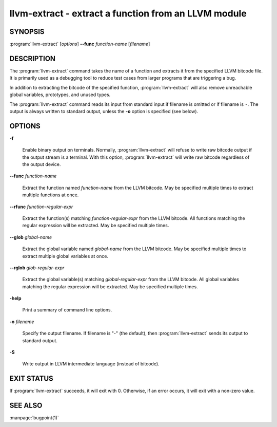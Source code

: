 llvm-extract - extract a function from an LLVM module
=====================================================

.. program:: llvm-extract

SYNOPSIS
--------

:program:`llvm-extract` [*options*] **--func** *function-name* [*filename*]

DESCRIPTION
-----------

The :program:`llvm-extract` command takes the name of a function and extracts
it from the specified LLVM bitcode file.  It is primarily used as a debugging
tool to reduce test cases from larger programs that are triggering a bug.

In addition to extracting the bitcode of the specified function,
:program:`llvm-extract` will also remove unreachable global variables,
prototypes, and unused types.

The :program:`llvm-extract` command reads its input from standard input if
filename is omitted or if filename is ``-``.  The output is always written to
standard output, unless the **-o** option is specified (see below).

OPTIONS
-------

**-f**

 Enable binary output on terminals.  Normally, :program:`llvm-extract` will
 refuse to write raw bitcode output if the output stream is a terminal.  With
 this option, :program:`llvm-extract` will write raw bitcode regardless of the
 output device.

**--func** *function-name*

 Extract the function named *function-name* from the LLVM bitcode.  May be
 specified multiple times to extract multiple functions at once.

**--rfunc** *function-regular-expr*

 Extract the function(s) matching *function-regular-expr* from the LLVM bitcode.
 All functions matching the regular expression will be extracted.  May be
 specified multiple times.

**--glob** *global-name*

 Extract the global variable named *global-name* from the LLVM bitcode.  May be
 specified multiple times to extract multiple global variables at once.

**--rglob** *glob-regular-expr*

 Extract the global variable(s) matching *global-regular-expr* from the LLVM
 bitcode.  All global variables matching the regular expression will be
 extracted.  May be specified multiple times.

**-help**

 Print a summary of command line options.

**-o** *filename*

 Specify the output filename.  If filename is "-" (the default), then
 :program:`llvm-extract` sends its output to standard output.

**-S**

 Write output in LLVM intermediate language (instead of bitcode).

EXIT STATUS
-----------

If :program:`llvm-extract` succeeds, it will exit with 0.  Otherwise, if an error
occurs, it will exit with a non-zero value.

SEE ALSO
--------

:manpage:`bugpoint(1)`
